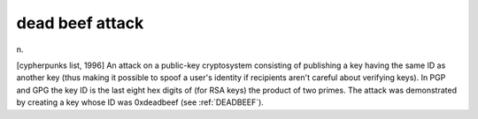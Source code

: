 .. _dead-beef-attack:

============================================================
dead beef attack
============================================================

n\.

[cypherpunks list, 1996] An attack on a public-key cryptosystem consisting of publishing a key having the same ID as another key (thus making it possible to spoof a user's identity if recipients aren't careful about verifying keys).
In PGP and GPG the key ID is the last eight hex digits of (for RSA keys) the product of two primes.
The attack was demonstrated by creating a key whose ID was 0xdeadbeef (see :ref:`DEADBEEF`\).

